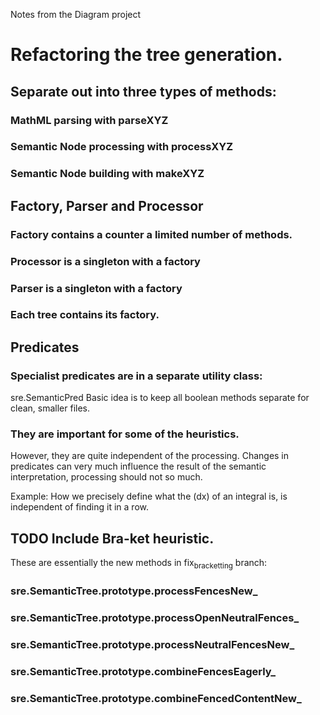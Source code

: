 Notes from the Diagram project

* Refactoring the tree generation.

** Separate out into three types of methods:

*** MathML parsing with parseXYZ
*** Semantic Node processing with processXYZ
*** Semantic Node building with makeXYZ

** Factory, Parser and Processor

*** Factory contains a counter a limited number of methods.
    
*** Processor is a singleton with a factory
    
*** Parser is a singleton with a factory
    
*** Each tree contains its factory.

** Predicates

*** Specialist predicates are in a separate utility class:
    sre.SemanticPred
    Basic idea is to keep all boolean methods separate for clean, smaller files.

*** They are important for some of the heuristics. 
    However, they are quite independent of the processing. Changes in predicates
    can very much influence the result of the semantic interpretation,
    processing should not so much.

    Example: How we precisely define what the (dx) of an integral is, is
    independent of finding it in a row.


** TODO Include Bra-ket heuristic.
   These are essentially the new methods in fix_bracketting branch:

*** sre.SemanticTree.prototype.processFencesNew_
*** sre.SemanticTree.prototype.processOpenNeutralFences_
*** sre.SemanticTree.prototype.processNeutralFencesNew_
*** sre.SemanticTree.prototype.combineFencesEagerly_
*** sre.SemanticTree.prototype.combineFencedContentNew_

